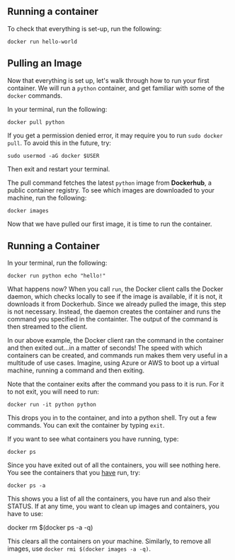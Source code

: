 ** Running a container

To check that everything is set-up, run the following:

#+BEGIN_EXAMPLE
 docker run hello-world
#+END_EXAMPLE

** Pulling an Image

Now that everything is set up, let's walk through how to run your first container. We will run a =python= container, and get familiar with some of the =docker= commands.

In your terminal, run the following:

#+BEGIN_EXAMPLE
 docker pull python
#+END_EXAMPLE

If you get a permission denied error, it may require you to run =sudo docker pull=. To avoid this in the future, try:

#+BEGIN_EXAMPLE
 sudo usermod -aG docker $USER
#+END_EXAMPLE

Then exit and restart your terminal.

The pull command fetches the latest =python= image from *Dockerhub*, a public container registry. To see which images are downloaded to your machine, run the following:

#+BEGIN_EXAMPLE
 docker images
#+END_EXAMPLE

Now that we have pulled our first image, it is time to run the container.

** Running a Container
In your terminal, run the following:
#+BEGIN_EXAMPLE
 docker run python echo "hello!"
#+END_EXAMPLE

What happens now? When you call =run=, the Docker client calls the Docker daemon, which checks locally to see if the image is available, if it is not, it downloads it from Dockerhub. Since we already pulled the image, this step is not necessary. Instead, the daemon creates the container and runs the command you specified in the containter. The output of the command is then streamed to the client.

In our above example, the Docker client ran the command in the container and then exited out...in a matter of seconds! The speed with which containers can be created, and commands run makes them very useful in a multitude of use cases. Imagine, using Azure or AWS to boot up a virtual machine, running a command and then exiting.

Note that the container exits after the command you pass to it is run. For it to not exit, you will need to run:
#+BEGIN_EXAMPLE
 docker run -it python python
#+END_EXAMPLE

This drops you in to the container, and into a python shell. Try out a few commands. You can exit the container by typing =exit=.

If you want to see what containers you have running, type:
#+BEGIN_EXAMPLE
 docker ps
#+END_EXAMPLE

Since you have exited out of all the containers, you will see nothing here. You see the containers that you _have_ run, try:

#+BEGIN_EXAMPLE
 docker ps -a
#+END_EXAMPLE

This shows you a list of all the containers, you have run and also their STATUS. If at any time, you want to clean up images and containers, you have to use:
#+BEGIN_EXAMPLE
 docker rm $(docker ps -a -q)
 
This clears all the containers on your machine. Similarly, to remove all images, use =docker rmi $(docker images -a -q)=.

